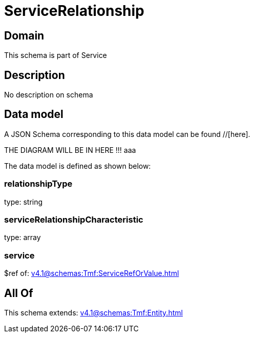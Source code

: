 = ServiceRelationship

[#domain]
== Domain

This schema is part of Service

[#description]
== Description
No description on schema


[#data_model]
== Data model

A JSON Schema corresponding to this data model can be found //[here].

THE DIAGRAM WILL BE IN HERE !!!
aaa

The data model is defined as shown below:


=== relationshipType
type: string


=== serviceRelationshipCharacteristic
type: array


=== service
$ref of: xref:v4.1@schemas:Tmf:ServiceRefOrValue.adoc[]


[#all_of]
== All Of

This schema extends: xref:v4.1@schemas:Tmf:Entity.adoc[]
